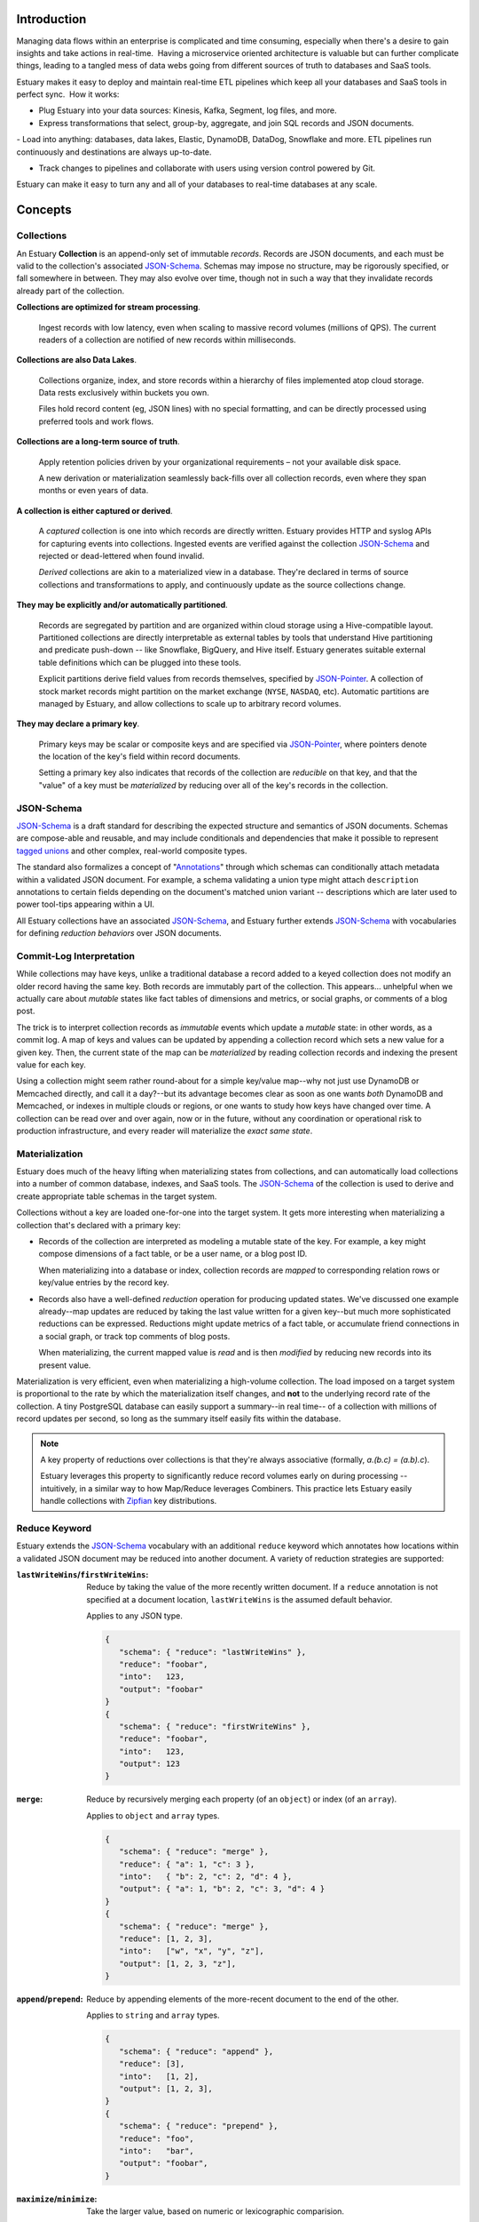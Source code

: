 
Introduction
=============

Managing data flows within an enterprise is complicated and time consuming, especially when there's a desire to gain insights and take actions in real-time.  Having a microservice oriented architecture is valuable but can further complicate things, leading to a tangled mess of data webs going from different sources of truth to databases and SaaS tools.

Estuary makes it easy to deploy and maintain real-time ETL pipelines which keep all your databases and SaaS tools in perfect sync.  How it works:

- Plug Estuary into your data sources: Kinesis, Kafka, Segment, log files, and more.

- Express transformations that select, group-by, aggregate, and join SQL records and JSON documents.

- Load into anything: databases, data lakes, Elastic, DynamoDB, DataDog, Snowflake and more. ETL pipelines run continuously and destinations are always up-to-date.

- Track changes to pipelines and collaborate with users using version control powered by Git.

Estuary can make it easy to turn any and all of your databases to real-time databases at any scale.

Concepts
=========

Collections
************

An Estuary **Collection** is an append-only set of immutable *records*. Records are
JSON documents, and each must be valid to the collection's associated JSON-Schema_.
Schemas may impose no structure, may be rigorously specified, or fall somewhere in
between. They may also evolve over time, though not in such a way that they
invalidate records already part of the collection.

**Collections are optimized for stream processing**.

   Ingest records with low latency, even when scaling to massive record volumes
   (millions of QPS). The current readers of a collection are notified of new records
   within milliseconds.

**Collections are also Data Lakes**.

   Collections organize, index, and store records within a hierarchy of files
   implemented atop cloud storage. Data rests exclusively within buckets you own.

   Files hold record content (eg, JSON lines) with no special formatting,
   and can be directly processed using preferred tools and work flows.

**Collections are a long-term source of truth**.

   Apply retention policies driven by your organizational requirements –
   not your available disk space.

   A new derivation or materialization seamlessly back-fills over all
   collection records, even where they span months or even years of data.

**A collection is either captured or derived**.

   A *captured* collection is one into which records are directly written.
   Estuary provides HTTP and syslog APIs for capturing events into collections.
   Ingested events are verified against the collection JSON-Schema_ and rejected
   or dead-lettered when found invalid.

   *Derived* collections are akin to a materialized view in a database.
   They're declared in terms of source collections and transformations to apply,
   and continuously update as the source collections change.

**They may be explicitly and/or automatically partitioned**.

   Records are segregated by partition and are organized within cloud storage using
   a Hive-compatible layout. Partitioned collections are directly interpretable as
   external tables by tools that understand Hive partitioning and predicate
   push-down -- like Snowflake, BigQuery, and Hive itself. Estuary generates suitable
   external table definitions which can be plugged into these tools.

   Explicit partitions derive field values from records themselves, specified by
   JSON-Pointer_. A collection of stock market records might partition on the
   market exchange (``NYSE``, ``NASDAQ``, etc). Automatic partitions are managed
   by Estuary, and allow collections to scale up to arbitrary record volumes.

**They may declare a primary key**.

   Primary keys may be scalar or composite keys and are specified via JSON-Pointer_,
   where pointers denote the location of the key's field within record documents.

   Setting a primary key also indicates that records of the collection are
   *reducible* on that key, and that the "value" of a key must be *materialized*
   by reducing over all of the key's records in the collection.

.. _JSON-Schema: https://json-schema.org
.. _JSON-Pointer: https://tools.ietf.org/html/rfc6901


JSON-Schema
************

JSON-Schema_ is a draft standard for describing the expected structure and semantics
of JSON documents. Schemas are compose-able and reusable, and may include conditionals
and dependencies that make it possible to represent `tagged unions`_ and other complex,
real-world composite types.

The standard also formalizes a concept of "Annotations_" through which schemas can
conditionally attach metadata within a validated JSON document. For example, a schema
validating a union type might attach ``description`` annotations to certain fields
depending on the document's matched union variant -- descriptions which are later
used to power tool-tips appearing within a UI.

All Estuary collections have an associated JSON-Schema_, and Estuary further extends
JSON-Schema_ with vocabularies for defining *reduction behaviors* over JSON documents.

.. _`tagged unions`: https://en.wikipedia.org/wiki/Tagged_union
.. _Annotations: https://json-schema.org/draft/2019-09/json-schema-core.html#rfc.section.7.7


Commit-Log Interpretation
**************************

While collections may have keys, unlike a traditional database a record added to a
keyed collection does not modify an older record having the same key. Both records are
immutably part of the collection. This appears... unhelpful when we actually care about
*mutable* states like fact tables of dimensions and metrics, or social graphs, or
comments of a blog post.

The trick is to interpret collection records as *immutable* events which update a
*mutable* state: in other words, as a commit log. A map of keys and values can
be updated by appending a collection record which sets a new value for a given key.
Then, the current state of the map can be *materialized* by reading collection
records and indexing the present value for each key.

Using a collection might seem rather round-about for a simple key/value map--why not just
use DynamoDB or Memcached directly, and call it a day?--but its advantage becomes clear
as soon as one wants *both* DynamoDB and Memcached, or indexes in multiple clouds or regions,
or one wants to study how keys have changed over time. A collection can be read over and over
again, now or in the future, without any coordination or operational risk to production
infrastructure, and every reader will materialize the *exact same state*.


Materialization
****************

Estuary does much of the heavy lifting when materializing states from collections, and can
automatically load collections into a number of common database, indexes, and SaaS tools.
The JSON-Schema_ of the collection is used to derive and create appropriate table schemas
in the target system.

Collections without a key are loaded one-for-one into the target system. It gets more
interesting when materializing a collection that's declared with a primary key:

* Records of the collection are interpreted as modeling a mutable state of the key.
  For example, a key might compose dimensions of a fact table, or be a user name,
  or a blog post ID.

  When materializing into a database or index, collection records are *mapped* to
  corresponding relation rows or key/value entries by the record key.

* Records also have a well-defined *reduction* operation for producing updated states.
  We've discussed one example already--map updates are reduced by taking the last value
  written for a given key--but much more sophisticated reductions can be expressed.
  Reductions might update metrics of a fact table, or accumulate friend connections
  in a social graph, or track top comments of blog posts.

  When materializing, the current mapped value is *read* and is then *modified* by
  reducing new records into its present value.

Materialization is very efficient, even when materializing a high-volume collection.
The load imposed on a target system is proportional to the rate by which the
materialization itself changes, and **not** to the underlying record rate of the
collection. A tiny PostgreSQL database can easily support a summary--in real time--
of a collection with millions of record updates per second, so long as the summary
itself easily fits within the database.

.. note::

   A key property of reductions over collections is that they're always associative
   (formally, `a.(b.c) = (a.b).c`).
   
   Estuary leverages this property to significantly reduce record volumes early on
   during processing -- intuitively, in a similar way to how Map/Reduce leverages
   Combiners. This practice lets Estuary easily handle collections with Zipfian_
   key distributions.

.. _Zipfian: https://en.wikipedia.org/wiki/Zipf%27s_law


Reduce Keyword
***************

Estuary extends the JSON-Schema_ vocabulary with an additional ``reduce`` keyword
which annotates how locations within a validated JSON document may be reduced
into another document. A variety of reduction strategies are supported:

:``lastWriteWins``/``firstWriteWins``:
   Reduce by taking the value of the more recently written document.
   If a ``reduce`` annotation is not specified at a document location,
   ``lastWriteWins`` is the assumed default behavior.

   Applies to any JSON type.

   .. code-block:: json

      {
         "schema": { "reduce": "lastWriteWins" },
         "reduce": "foobar",
         "into":   123,
         "output": "foobar"
      }
      {
         "schema": { "reduce": "firstWriteWins" },
         "reduce": "foobar",
         "into":   123,
         "output": 123
      }

:``merge``:
   Reduce by recursively merging each property (of an ``object``) or
   index (of an ``array``).

   Applies to ``object`` and ``array`` types.

   .. code-block:: json

      {
         "schema": { "reduce": "merge" },
         "reduce": { "a": 1, "c": 3 },
         "into":   { "b": 2, "c": 2, "d": 4 },
         "output": { "a": 1, "b": 2, "c": 3, "d": 4 }
      }
      {
         "schema": { "reduce": "merge" },
         "reduce": [1, 2, 3],
         "into":   ["w", "x", "y", "z"],
         "output": [1, 2, 3, "z"],
      }

:``append``/``prepend``:
   Reduce by appending elements of the more-recent document to the end
   of the other.

   Applies to ``string`` and ``array`` types.

   .. code-block:: json

      {
         "schema": { "reduce": "append" },
         "reduce": [3],
         "into":   [1, 2],
         "output": [1, 2, 3],
      }
      {
         "schema": { "reduce": "prepend" },
         "reduce": "foo",
         "into":   "bar",
         "output": "foobar",
      }

:``maximize``/``minimize``:
   Take the larger value, based on numeric or lexicographic comparision.

   A relative JSON-Pointer_ may optionally be provided which locates the
   sub-field of the current JSON value which is to be compared. If omitted,
   the JSON value at the annotation location is compared.

   Applies to ``numeric``, ``integer``, and ``string`` types, or to
   ``object`` or ``array`` types if specified with a relative JSON-pointer_.

   .. code-block:: json

      {
         "schema": { "reduce": "maximize" },
         "reduce": 10,
         "into":   20,
         "output": 20,
      }
      {
         "schema": {
            "reduce": {
               "strategy": "minimize",
               "field":    "/val"
            }
         },
         "reduce": { "val":  "10", "one": 2 },
         "into":   { "val":  "20", "three": 4 },
         "output": { "val":  "10", "one": 2 }
      }

:``add``/``multiply``:
   Add (or multiply) the values.

   Applies to ``numeric`` and ``integer`` types.

   .. code-block:: json

      {
         "schema": { "reduce": "add" },
         "reduce": 10,
         "into":   20.20,
         "output": 30.20,
      }
      {
         "schema": { "reduce": "multiply" },
         "reduce": 10,
         "into":   20.2,
         "output": 202,
      }

:``hyperLogLog``/``hyperMinHash``:
   Fold a string into a HyperLogLog, or merge two HyperLogLogs.

   Applies to ``object`` types, with further restrictions on
   expected object properties.

   .. code-block:: json

      {
         "schema": { "reduce": "hyperLogLog" },
         "reduce": { "fold": "my-item" },
         "into":   { "hll": "... serialized HLL ..." },
         "output": { "hll": "... updated serialized HLL ..." }
      }
      {
         "schema": { "reduce": "hyperLogLog" },
         "reduce": { "hll": "... serialized HLL ..." },
         "into":   { "hll": "... other HLL ..." },
         "output": { "hll": "... merged HLL ..." }
      }

:``tDigest``:
   Fold a number into a T-Digest, or merge two digests.

   Applies to ``object`` types, with further restrictions on
   expected object properties.

   .. code-block:: json

      {
         "schema": { "reduce": "tDigest" },
         "reduce": { "fold": 150.372 },
         "into":   { "td": "... serialized T-Digest ..." },
         "output": { "td": "... updated serialized T-Digest ..." }
      }
      {
         "schema": { "reduce": "tDigest" },
         "reduce": { "td": "... serialized T-Digest ..." },
         "into":   { "td": "... other T-Digest ..." },
         "output": { "td": "... merged T-Digest ..." }
      }

.. note::

    Estuary intends to support a range of probabilistic sketches with reduce
    annotations, but details may change. For example, reduce annotations
    may introduce sketch "flavors" which are designed for compatibility with
    equivalents in target systems of interest, such as BigQuery or Snowflake
    HLLs, etc.


Reduce annotations can be composed and nested to build powerful, reusable
aggregation behaviors. Annotations over ``object`` and ``array`` types also
support an optional eviction policy which constrains these types to a bounded
number of child values, with selection criteria. For example, the following
schema annotates a reduction for weighted random `Reservoir sampling`_:

.. code-block:: json

   {
      "type": "array",

      "additionalItems": {
         "properties": {
            "weight": { "type": "number", "minimum": 0, "maximum": 1 },
            "sample": { "type": "string" }
          }
      },

      "reduce": {
         "strategy": "append",

         "evictAfter": {
            "maxValues": 100,
            "having": "minimum",
            "field":  "/weight"
         }
      }
   }

.. _`Reservoir sampling`: https://en.wikipedia.org/wiki/Reservoir_sampling#Weighted_random_sampling


Transformations
****************

A derived collection is created by pairing one or more *source* collections
with *transformation functions*. Transformations are invoked with input
records of the source collection, and output records of the derived
collection schema.

Transformations fall into two camps: "pure" functions which produce
output records that depend only on the current input record, and closure_
functions which maintain an internal state that may be read and updated
during invocations. Closures can be used to implement change detection,
windowing, joins, and other complex event processing patterns.

Estuary is a distributed system and transformations are often run by many
parallel "runners". Pure functions -- having no state -- are easy to scale
up and down, and Estuary automatically manages their parallelism.

Closures also run in parallel, but the output of a closure may depend on the
current record as well as *all previous input records* of the closure. For
this reason closures must declare a fixed number of runners, each of which
owns an independent instance of the closure's inner state.

For each source collection a "group-by" key may also be specified, which
is used to map each input to a designated runner prior to invocation.
Group-bys are particularly useful for closures: they guarantee that all
instances of a group-by key are observed by the same closure runner.

.. note::

   - If no group-by is declared but the source collection has a primary key,
     the primary key is implicitly the group-by.
   - Source collections having neither a group-by nor primary key distribute
     records arbitrarily across runners.
   - Closure transforms *must* use a group-by (this is almost certainly what
     you want, anyway).

When processing a source collection with a group-by, input records may be
partially reduced on the group-by key *prior* to invoking the transform. Put
differently, transforms are invoked with inputs that *reflect* all source
collection records but may not necessarily be 1:1 with them. If no group-by
is applied, no reduction is done and the transform is called with every source
record.

While a bit odd, this pre-invocation reduction of input records allows Estuary
to ensure excellent performance and solves for a host of issues that commonly
plague complex event processing pipelines (eg, hot-spotting of runners due to
Zipfian_ key distributions). It also means that scaling a source collection's
record rate *doesn't* require a commensurate increase in the number of closure
runners. Runners need only scale to the desired processing rate of input records
*after* grouping.

At the other end, if the derived collection has a primary key then *output*
records of a transform are generally reduced on that key prior to being
added to the collection. An implication is that it's actually quite efficient
to use pure transforms that simply *project* input records into a desired output
shape, and to then rely on automatic reductions to dramatically lower the
effective output record rate.

Several means of specifying transformation functions are supported:

:jq_ filters:

   "jq" is a swiss army knife for working with JSON documents. Use jq filters to
   transform, filter, and project JSON documents from one schema into another.

   jq filters are always "pure" transforms, and run with arbitrary parallelism.

:HTTP Endpoint:

   The function must accept one or more input records via HTTP PUT, and respond
   with one or more output records. HTTP endpoints are a good fit for AWS Lambdas
   or Google Cloud Run functions, and provide an "escape hatch" for implementing
   custom logic or joining records with external tables or indexes.

:Stateful SQLite DB:

   Specify transformations in terms of one or more SQL statements which read
   records from a provided ``input`` table and write to a provided ``output`` table.
   Table definitions are derived from the respective collection JSON-Schema_.

   Transforms may bootstrap and use one or more internal state tables,
   which are guaranteed to be durable to machine and even availability zone
   failures.

   They must pre-declare the number of runners to employ, but are then assured
   that the mapping of group-by keys to runners is stable.

   Transforms may leverage the full capability set of SQLite, including extensions
   for geo-spatial processing, full-text search, working with JSON, and more.

:Temporary SQLite DB:

   Temporary DBs are appropriate when implementing a "pure" transformation in
   terms of SQLite statements. They are easily scaled and have less overhead
   as compared to their stateful peers.

   They operate like stateful DBs, but are fundamentally ephemeral and provide
   no durability guarantees with respect to any internal tables which may be
   populated. As a general rule, transforms *should not* rely on internal tables
   of temporary DBs.

   That said there are **advanced** use cases which can benefit from use of
   temporary tables, such as caching of expensive computations or implementing
   lossy joins. When opting into this feature, be aware that:

   - Internal stable states may disappear at any time.
   - The mapping of group-by key <-> runner DB is unstable,
     and will change as runners are scaled up or down.

Transforms must produce records which conform to the derived collection JSON-Schema_.
If they don't, an error will be raised and the derived collection will cease to
update until either the schema or transform are corrected.

.. _jq: https://stedolan.github.io/jq/
.. _closure: https://en.wikipedia.org/wiki/Closure_(computer_programming)

